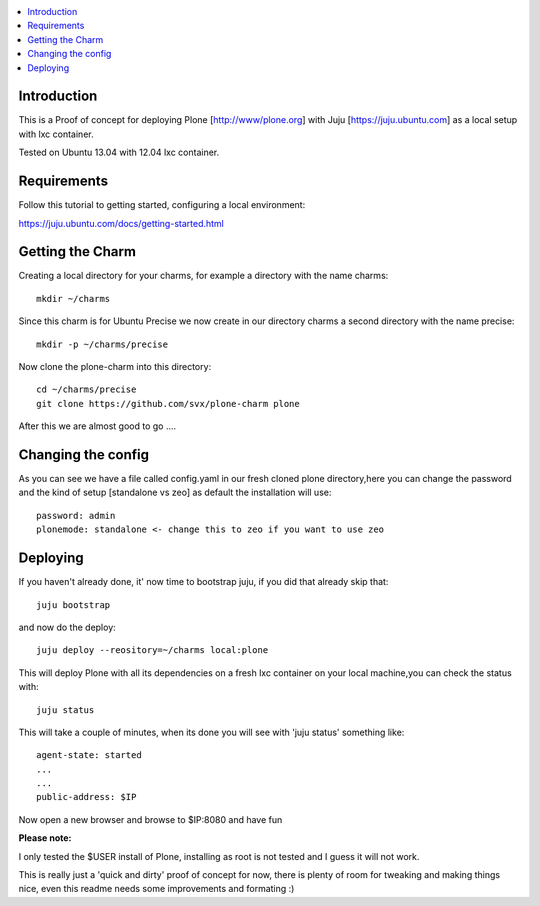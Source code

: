 .. contents :: :local:


Introduction
------------

This is a Proof of concept for deploying Plone [http://www/plone.org] with Juju [https://juju.ubuntu.com]
as a local setup with lxc container.

Tested on Ubuntu 13.04 with 12.04 lxc container.

Requirements
------------

Follow this tutorial to getting started, configuring a local environment:

https://juju.ubuntu.com/docs/getting-started.html

Getting the Charm
-----------------

Creating a local directory for your charms, for example a directory with the name charms::

        mkdir ~/charms

Since this charm is for Ubuntu Precise we now create in our directory charms a second directory with the name precise::

        mkdir -p ~/charms/precise

Now clone the plone-charm into this directory::

        cd ~/charms/precise
        git clone https://github.com/svx/plone-charm plone

After this we are almost good to go ....

Changing the config
--------------------

As you can see we have a file called config.yaml in our fresh cloned plone directory,here you can change the password and the kind of setup [standalone vs zeo] as default the installation will use::

        password: admin
        plonemode: standalone <- change this to zeo if you want to use zeo

Deploying
---------

If you haven't already done, it' now time to bootstrap juju, if you did that already skip that::

        juju bootstrap

and now do the deploy::

        juju deploy --reository=~/charms local:plone

This will deploy Plone with all its dependencies on a fresh lxc container on your local machine,you can check the status with::

        juju status

This will take a couple of minutes, when its done you will see with 'juju status' something like::

        agent-state: started
        ...
        ...
        public-address: $IP

Now open a new browser and browse to $IP:8080 and have fun

**Please note:**

I only tested the $USER install of Plone, installing as root is not tested and I guess it will not work.

This is really just a 'quick and dirty' proof of concept for now, there is plenty of room for tweaking and making things nice, even this readme needs some improvements and formating :)



